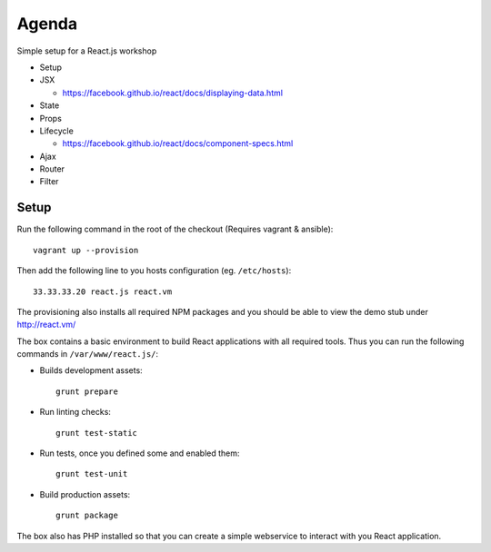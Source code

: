 ======
Agenda
======

Simple setup for a React.js workshop

* Setup

* JSX

  * https://facebook.github.io/react/docs/displaying-data.html

* State

* Props

* Lifecycle

  * https://facebook.github.io/react/docs/component-specs.html

* Ajax

* Router

* Filter

Setup
=====

Run the following command in the root of the checkout (Requires vagrant &
ansible)::

    vagrant up --provision

Then add the following line to you hosts configuration (eg. ``/etc/hosts``)::

    33.33.33.20 react.js react.vm

The provisioning also installs all required NPM packages and you should be able
to view the demo stub under http://react.vm/

The box contains a basic environment to build React applications with all
required tools. Thus you can run the following commands in
``/var/www/react.js/``:

* Builds development assets::

    grunt prepare

* Run linting checks::

    grunt test-static

* Run tests, once you defined some and enabled them::

    grunt test-unit

* Build production assets::

    grunt package

The box also has PHP installed so that you can create a simple webservice to
interact with you React application.

..
   Local Variables:
   mode: rst
   fill-column: 79
   End: 
   vim: et syn=rst tw=79
